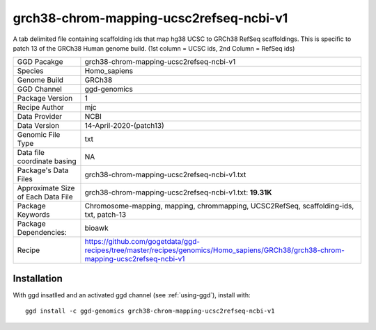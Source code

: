 .. _`grch38-chrom-mapping-ucsc2refseq-ncbi-v1`:

grch38-chrom-mapping-ucsc2refseq-ncbi-v1
========================================

|downloads|

A tab delimited file containing scaffolding ids that map hg38 UCSC to GRCh38 RefSeq scaffoldings. This is specific to patch 13 of the GRCh38 Human genome build. (1st column = UCSC ids, 2nd Column = RefSeq ids)

================================== ====================================
GGD Pacakge                        grch38-chrom-mapping-ucsc2refseq-ncbi-v1 
Species                            Homo_sapiens
Genome Build                       GRCh38
GGD Channel                        ggd-genomics
Package Version                    1
Recipe Author                      mjc 
Data Provider                      NCBI
Data Version                       14-April-2020-(patch13)
Genomic File Type                  txt
Data file coordinate basing        NA
Package's Data Files               grch38-chrom-mapping-ucsc2refseq-ncbi-v1.txt
Approximate Size of Each Data File grch38-chrom-mapping-ucsc2refseq-ncbi-v1.txt: **19.31K**
Package Keywords                   Chromosome-mapping, mapping, chrommapping, UCSC2RefSeq, scaffolding-ids, txt, patch-13
Package Dependencies:              bioawk
Recipe                             https://github.com/gogetdata/ggd-recipes/tree/master/recipes/genomics/Homo_sapiens/GRCh38/grch38-chrom-mapping-ucsc2refseq-ncbi-v1
================================== ====================================



Installation
------------

.. highlight: bash

With ggd insatlled and an activated ggd channel (see :ref:`using-ggd`), install with::

   ggd install -c ggd-genomics grch38-chrom-mapping-ucsc2refseq-ncbi-v1

.. |downloads| image:: https://anaconda.org/ggd-genomics/grch38-chrom-mapping-ucsc2refseq-ncbi-v1/badges/downloads.svg
               :target: https://anaconda.org/ggd-genomics/grch38-chrom-mapping-ucsc2refseq-ncbi-v1